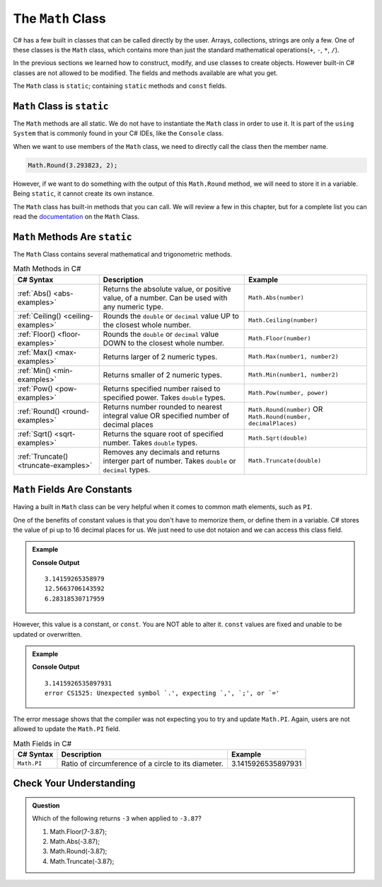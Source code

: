 .. _math-class:

The ``Math`` Class
===================

C# has a few built in classes that can be called directly by the user.  
Arrays, collections, strings are only a few.
One of these classes is the ``Math`` class, 
which contains more than just the standard mathematical operations(``+``, ``-``, ``*``, ``/``).

In the previous sections we learned how to construct, modify, and use classes to create objects.  
However built-in C# classes are not allowed to be modified.  
The fields and methods available are what you get.  

The ``Math`` class is ``static``; containing ``static`` methods and ``const`` fields.  

``Math`` Class is ``static``
----------------------------------

The ``Math`` methods are all static.  
We do not have to instantiate the ``Math`` class in order to use it. 
It is part of the ``using System`` that is commonly found in your C# IDEs, like the ``Console`` class.

When we want to use members of the ``Math`` class, we need to directly call the class then the member name.

.. sourcecode:: csharp

   Math.Round(3.293823, 2);


However, if we want to do something with the output of this ``Math.Round`` method, we will need to store it in a variable.
Being ``static``, it cannot create its own instance.

The ``Math`` class has built-in methods that you can call.  We will review a few in this chapter, but for a complete list 
you can read the `documentation <https://docs.microsoft.com/en-us/dotnet/api/system.math?view=net-5.0>`_ on the ``Math`` Class.


.. index:: ! Math methods

``Math`` Methods Are ``static``
----------------------------------

The ``Math`` Class contains several mathematical and trigonometric methods.  

.. list-table:: Math Methods in C#
   :header-rows: 1

   * - C# Syntax
     - Description
     - Example
   * - :ref:`Abs() <abs-examples>`
     - Returns the absolute value, or positive value, of a number.  Can be used with any numeric type.
     - ``Math.Abs(number)``
   * - :ref:`Ceiling() <ceiling-examples>`
     - Rounds the ``double`` or ``decimal`` value UP to the closest whole number.  
     - ``Math.Ceiling(number)`` 
   * - :ref:`Floor() <floor-examples>`
     - Rounds the ``double`` or ``decimal`` value DOWN to the closest whole number.  
     - ``Math.Floor(number)``
   * - :ref:`Max() <max-examples>`
     - Returns larger of 2 numeric types.
     - ``Math.Max(number1, number2)``   
   * - :ref:`Min() <min-examples>`
     - Returns smaller of 2 numeric types.
     - ``Math.Min(number1, number2)``  
   * - :ref:`Pow() <pow-examples>`
     - Returns specified number raised to specified power.  Takes ``double`` types.
     - ``Math.Pow(number, power)`` 
   * - :ref:`Round() <round-examples>`
     - Returns number rounded to nearest integral value OR specified number of decimal places
     - ``Math.Round(number)`` OR ``Math.Round(number, decimalPlaces)``  
   * - :ref:`Sqrt() <sqrt-examples>`
     - Returns the square root of specified number.  Takes ``double`` types.
     - ``Math.Sqrt(double)``    
   * - :ref:`Truncate() <truncate-examples>`
     - Removes any decimals and returns interger part of number.  Takes ``double`` or ``decimal`` types.
     - ``Math.Truncate(double)`` 



.. index:: ! const, ! constants ! PI ! pi ! Pi

``Math`` Fields Are Constants
------------------------------

Having a built in ``Math`` class can be very helpful when it comes to common math elements, such as ``PI``.  

One of the benefits of constant values is that you don't have to memorize them, or define them in a variable.
C# stores the value of pi up to 16 decimal places for us.  
We just need to use dot notaion and we can access this class field.

.. admonition:: Example

   .. sourcecode:: csharp
      :linenos:

      Console.WriteLine(Math.PI);
      Console.WriteLine(Math.PI*4);
      Console.WriteLine(Math.PI + Math.PI);
   
   **Console Output**

   ::

      3.14159265358979
      12.5663706143592
      6.28318530717959

However, this value is a constant, or ``const``.  You are NOT able to alter it.  
``const`` values are fixed and unable to be updated or overwritten.  

.. admonition:: Example

   .. sourcecode:: csharp
      :linenos:

      Console.WriteLine(Math.PI);

      double Math.PI = 1234.56;

      Console.WriteLine(Math.PI);

   **Console Output**

   ::

      3.1415926535897931
      error CS1525: Unexpected symbol `.', expecting `,', `;', or `='

The error message shows that the compiler was not expecting you to try and update ``Math.PI``.  
Again, users are not allowed to update the ``Math.PI`` field.

.. list-table:: Math Fields in C#
   :header-rows: 1

   * - C# Syntax
     - Description
     - Example
   * - ``Math.PI`` 
     - Ratio of circumference of a circle to its diameter.  
     - 3.1415926535897931



Check Your Understanding
---------------------------

.. admonition:: Question

   Which of the following returns ``-3`` when applied to ``-3.87``?

   #. Math.Floor(7-3.87);
   #. Math.Abs(-3.87);
   #. Math.Round(-3.87);
   #. Math.Truncate(-3.87);

.. ans: Math.Truncate



